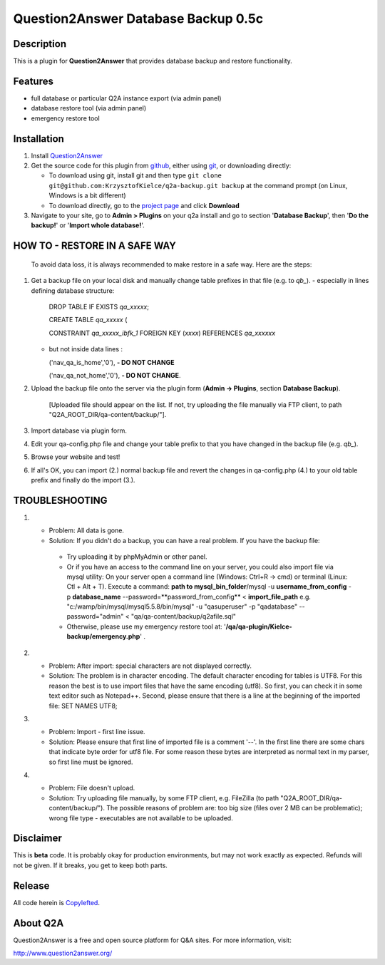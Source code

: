 =============================
Question2Answer Database Backup 0.5c
=============================
-----------
Description
-----------
This is a plugin for **Question2Answer** that provides database backup and restore functionality.

--------
Features
--------
- full database or particular Q2A instance export (via admin panel)
- database restore tool (via admin panel)
- emergency restore tool


------------
Installation
------------
#. Install Question2Answer_
#. Get the source code for this plugin from github_, either using git_, or downloading directly:

   - To download using git, install git and then type 
     ``git clone git@github.com:KrzysztofKielce/q2a-backup.git backup``
     at the command prompt (on Linux, Windows is a bit different)
   - To download directly, go to the `project page`_ and click **Download**

#. Navigate to your site, go to **Admin > Plugins** on your q2a install and go to section '**Database Backup**', then '**Do the backup!**' or '**Import whole database!**'.

.. _Question2Answer: http://www.question2answer.org/install.php
.. _git: http://git-scm.com/
.. _github:
.. _project page: https://github.com/KrzysztofKielce/q2a-backup

------------------------------
HOW TO - RESTORE IN A SAFE WAY
------------------------------
  To avoid data loss, it is always recommended to make restore in a safe way. Here are the steps:

#. Get a backup file on your local disk and manually change table prefixes in that file (e.g. to `qb_`).
   - especially in lines defining database structure:

     DROP TABLE IF EXISTS `qa_xxxxx`;

     CREATE TABLE `qa_xxxxx` (

     CONSTRAINT `qa_xxxxx_ibfk_1` FOREIGN KEY (`xxxx`) REFERENCES `qa_xxxxxx`

   - but not inside data lines :

     ('nav_qa_is_home','0'), **- DO NOT CHANGE**

     ('nav_qa_not_home','0'), **- DO NOT CHANGE**.

#. Upload the backup file onto the server via the plugin form (**Admin -> Plugins**, section **Database Backup**).

    [Uploaded file should appear on the list. If not, try uploading the file manually via FTP client, to path "Q2A_ROOT_DIR/qa-content/backup/"].

#. Import database via plugin form.

#. Edit your qa-config.php file and change your table prefix to that you have changed in the backup file (e.g. `qb_`).
#. Browse your website and test!
#. If all's OK, you can import (2.) normal backup file and revert the changes in qa-config.php (4.) to your old table prefix and finally do the import (3.).

---------------
TROUBLESHOOTING
---------------
#.
 - Problem: All data is gone.
 - Solution: If you didn't do a backup, you can have a real problem. If you have the backup file: 

  + Try uploading it by phpMyAdmin or other panel.
  + Or if you have an access to the command line on your server, you could also import file via mysql utility: 
    On your server open a command line (Windows: Ctrl+R -> cmd) or terminal (Linux: Ctl + Alt + T).
    Execute a command: **path to mysql_bin_folder**/mysql -u **username_from_config** -p **database_name** --password=**password_from_config** < **import_file_path**
    e.g. "c:/wamp/bin/mysql/mysql5.5.8/bin/mysql" -u "qasuperuser" -p "qadatabase" --password="admin" < "qa/qa-content/backup/q2afile.sql"
  + Otherwise, please use my emergency restore tool at: '**/qa/qa-plugin/Kielce-backup/emergency.php**' .
#. 
 - Problem: After import: special characters are not displayed correctly.
 - Solution: The problem is in character encoding. The default character encoding for tables is UTF8. For this reason the best is to use import files that have the same encoding (utf8). So first, you can check it in some text editor such as Notepad++. Second, please ensure that there is a line at the beginning of the imported file: SET NAMES UTF8;

#. 
 - Problem: Import - first line issue.
 - Solution: Please ensure that first line of imported file is a comment '--'. In the first line there are some chars that indicate byte order for utf8 file. For some reason these bytes are interpreted as normal text in my parser, so first line must be ignored.
#.
 - Problem: File doesn't upload.
 - Solution: Try uploading file manually, by some FTP client, e.g. FileZilla (to path "Q2A_ROOT_DIR/qa-content/backup/"). The possible reasons of problem are: too big size (files over 2 MB can be problematic); wrong file type - executables are not available to be uploaded.

----------
Disclaimer
----------
This is **beta** code.  It is probably okay for production environments, but may not work exactly as expected.  Refunds will not be given.  If it breaks, you get to keep both parts.

-------
Release
-------
All code herein is Copylefted_.

.. _Copylefted: http://en.wikipedia.org/wiki/Copyleft

---------
About Q2A
---------
Question2Answer is a free and open source platform for Q&A sites. For more information, visit:

http://www.question2answer.org/
